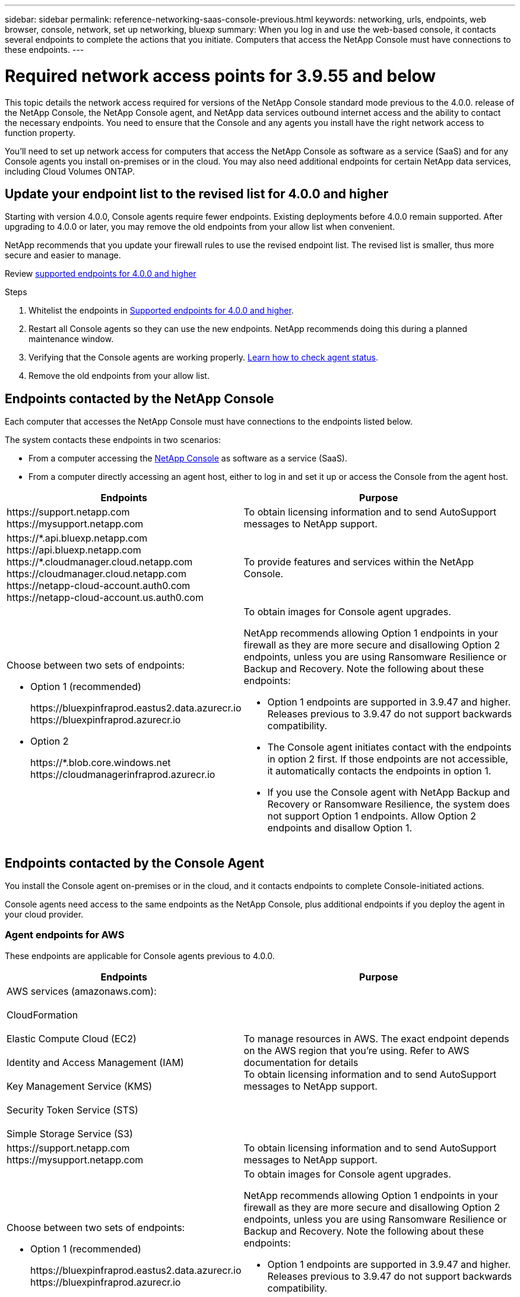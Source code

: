 ---
sidebar: sidebar
permalink: reference-networking-saas-console-previous.html
keywords: networking, urls, endpoints, web browser, console, network, set up networking, bluexp
summary: When you log in and use the web-based console, it contacts several endpoints to complete the actions that you initiate. Computers that access the NetApp Console must have connections to these endpoints.
---

= Required network access points for 3.9.55 and below
:hardbreaks:
:nofooter:
:icons: font
:linkattrs:
:imagesdir: ./media/

[.lead]
This topic details the network access required for versions of the NetApp Console standard mode previous to the 4.0.0. release of the NetApp Console, the NetApp Console agent, and NetApp data services outbound internet access and the ability to contact the necessary endpoints. You need to ensure that the Console and any agents you install have the right network access to function property.

You'll need to set up network access for computers that access the NetApp Console as software as a service (SaaS) and for any Console agents you install on-premises or in the cloud. You may also need additional endpoints for certain NetApp data services, including Cloud Volumes ONTAP.

[[update-endpoint-list]]
== Update your endpoint list to the revised list for 4.0.0 and higher
Starting with version 4.0.0, Console agents require fewer endpoints. Existing deployments before 4.0.0 remain supported. After upgrading to 4.0.0 or later, you may remove the old endpoints from your allow list when convenient.

NetApp recommends that you update your firewall rules to use the revised endpoint list. The revised list is smaller, thus more secure and easier to manage. 

Review link:reference-networking-saas-console.html[supported endpoints for 4.0.0 and higher]

.Steps

. Whitelist the endpoints in link:reference-networking-saas-console.html[Supported endpoints for 4.0.0 and higher].
. Restart all Console agents so they can use the new endpoints. NetApp recommends doing this during a planned maintenance window.
. Verifying that the Console agents are working properly. link:task-troubleshoot-connector.html#check-agent-status[Learn how to check agent status].
. Remove the old endpoints from your allow list.



== Endpoints contacted by the NetApp Console
Each computer that accesses the NetApp Console must have connections to the endpoints listed below.

The system contacts these endpoints in two scenarios:

* From a computer accessing the https://console.netapp.com[NetApp Console^] as software as a service (SaaS).

* From a computer directly accessing an agent host, either to log in and set it up or access the Console from the agent host.


[cols=2*,options="header,autowidth"]

|===
| Endpoints
| Purpose

| 
\https://support.netapp.com
\https://mysupport.netapp.com | To obtain licensing information and to send AutoSupport messages to NetApp support.

| \https://\*.api.bluexp.netapp.com
\https://api.bluexp.netapp.com
\https://*.cloudmanager.cloud.netapp.com
\https://cloudmanager.cloud.netapp.com
\https://netapp-cloud-account.auth0.com
\https://netapp-cloud-account.us.auth0.com

| To provide features and services within the NetApp Console.


a| 
Choose between two sets of endpoints:

* Option 1 (recommended)
+
\https://bluexpinfraprod.eastus2.data.azurecr.io
\https://bluexpinfraprod.azurecr.io

* Option 2
+
\https://*.blob.core.windows.net
\https://cloudmanagerinfraprod.azurecr.io

a| To obtain images for Console agent upgrades.

NetApp recommends allowing Option 1 endpoints in your firewall as they are more secure and disallowing Option 2 endpoints, unless you are using Ransomware Resilience or Backup and Recovery. Note the following about these endpoints:


* Option 1 endpoints are supported in 3.9.47 and higher. Releases previous to 3.9.47 do not support backwards compatibility.
* The Console agent initiates contact with the endpoints in option 2 first. If those endpoints are not accessible, it automatically contacts the endpoints in option 1.
* If you use the Console agent with NetApp Backup and Recovery or Ransomware Resilience, the system does not support Option 1 endpoints. Allow Option 2 endpoints and disallow Option 1.

|===


== Endpoints contacted by the Console Agent
You install the Console agent on-premises or in the cloud, and it contacts endpoints to complete Console-initiated actions.  

Console agents need access to the same endpoints as the NetApp Console, plus additional endpoints if you deploy the agent in your cloud provider.

=== Agent endpoints for AWS
These endpoints are applicable for Console agents previous to 4.0.0.

[cols=2*,options="header,autowidth"]

|===
| Endpoints
| Purpose

| AWS services (amazonaws.com):

CloudFormation

Elastic Compute Cloud (EC2)

Identity and Access Management (IAM)

Key Management Service (KMS)

Security Token Service (STS)

Simple Storage Service (S3) |  To manage resources in AWS. The exact endpoint depends on the AWS region that you're using. Refer to AWS documentation for details
To obtain licensing information and to send AutoSupport messages to NetApp support.

| \https://support.netapp.com
\https://mysupport.netapp.com

| To obtain licensing information and to send AutoSupport messages to NetApp support.


a| 
Choose between two sets of endpoints:

* Option 1 (recommended)
+
\https://bluexpinfraprod.eastus2.data.azurecr.io
\https://bluexpinfraprod.azurecr.io

* Option 2
+
\https://*.blob.core.windows.net
\https://cloudmanagerinfraprod.azurecr.io

a| To obtain images for Console agent upgrades.

NetApp recommends allowing Option 1 endpoints in your firewall as they are more secure and disallowing Option 2 endpoints, unless you are using Ransomware Resilience or Backup and Recovery. Note the following about these endpoints:


* Option 1 endpoints are supported in 3.9.47 and higher. Releases previous to 3.9.47 do not support backwards compatibility.
* The Console agent initiates contact with the endpoints in option 2 first. If those endpoints are not accessible, it automatically contacts the endpoints in option 1.
* If you use the Console agent with NetApp Backup and Recovery or Ransomware Resilience, the system does not support Option 1 endpoints. Allow Option 2 endpoints and disallow Option 1.

|===

=== Agent endpoints For Azure

These endpoints apply to Console agents previous to 4.0.0.

[cols=2*,options="header,autowidth"]

|===
| Endpoints
| Purpose

| \https://management.azure.com
\https://login.microsoftonline.com
\https://blob.core.windows.net
\https://core.windows.net |  To manage resources in Azure public regions.
| \https://management.chinacloudapi.cn
\https://login.chinacloudapi.cn
\https://blob.core.chinacloudapi.cn
\https://core.chinacloudapi.cn |  To manage resources in Azure China regions.

| \https://support.netapp.com
\https://mysupport.netapp.com

| To obtain licensing information and to send AutoSupport messages to NetApp support.


a| 
Choose between two sets of endpoints:

* Option 1 (recommended)
+
\https://bluexpinfraprod.eastus2.data.azurecr.io
\https://bluexpinfraprod.azurecr.io

* Option 2
+
\https://*.blob.core.windows.net
\https://cloudmanagerinfraprod.azurecr.io

a| To obtain images for Console agent upgrades.

NetApp recommends allowing Option 1 endpoints in your firewall as they are more secure and disallowing Option 2 endpoints, unless you are using Ransomware Resilience or Backup and Recovery. Note the following about these endpoints:


* Option 1 endpoints are supported in 3.9.47 and higher. Releases previous to 3.9.47 do not support backwards compatibility.
* The Console agent initiates contact with the endpoints in option 2 first. If those endpoints are not accessible, it automatically contacts the endpoints in option 1.
* If you use the Console agent with NetApp Backup and Recovery or Ransomware Resilience, the system does not support Option 1 endpoints. Allow Option 2 endpoints and disallow Option 1.

|===

=== Agent endpoints for Google Cloud

These endpoints apply to Console agents previous to 4.0.0.

[cols=2*,options="header,autowidth"]

|===
| Endpoints
| Purpose

|\https://www.googleapis.com/compute/v1/
\https://compute.googleapis.com/compute/v1
\https://cloudresourcemanager.googleapis.com/v1/projects
\https://www.googleapis.com/compute/beta
\https://storage.googleapis.com/storage/v1
\https://www.googleapis.com/storage/v1
\https://iam.googleapis.com/v1
\https://cloudkms.googleapis.com/v1
\https://www.googleapis.com/deploymentmanager/v2/project| To manage resources in Google Cloud.

| \https://support.netapp.com
\https://mysupport.netapp.com

| To obtain licensing information and to send AutoSupport messages to NetApp support.


a| 
Choose between two sets of endpoints:

* Option 1 (recommended)
+
\https://bluexpinfraprod.eastus2.data.azurecr.io
\https://bluexpinfraprod.azurecr.io

* Option 2
+
\https://*.blob.core.windows.net
\https://cloudmanagerinfraprod.azurecr.io

a| To obtain images for Console agent upgrades.

NetApp recommends allowing Option 1 endpoints in your firewall as they are more secure and disallowing Option 2 endpoints. Note the following about these endpoints:


* Starting with the 3.9.47 release of the Console agent, the system supports the endpoints listed in option 1. Previous releases of the Console agent do not support backwards compatibility.
* The Console agent first contacts the endpoints in option 2. If those endpoints are not accessible, it automatically contacts the endpoints in option 1.
* If you use the Console agent with NetApp Backup and Recovery or Ransomware Resilience, the system does not support Option 1 endpoints. Allow Option 2 endpoints and disallow Option 1.

|===


== On-premises agent endpoints


